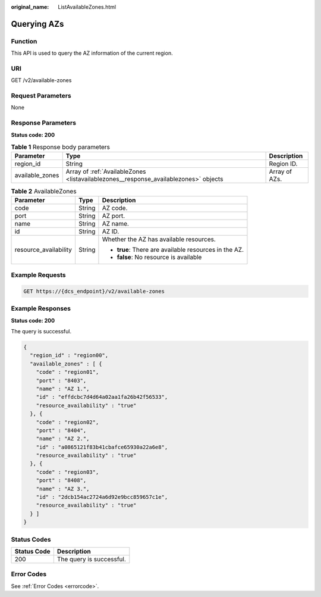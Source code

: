 :original_name: ListAvailableZones.html

.. _ListAvailableZones:

Querying AZs
============

Function
--------

This API is used to query the AZ information of the current region.

URI
---

GET /v2/available-zones

Request Parameters
------------------

None

Response Parameters
-------------------

**Status code: 200**

.. table:: **Table 1** Response body parameters

   +-----------------+--------------------------------------------------------------------------------------+---------------+
   | Parameter       | Type                                                                                 | Description   |
   +=================+======================================================================================+===============+
   | region_id       | String                                                                               | Region ID.    |
   +-----------------+--------------------------------------------------------------------------------------+---------------+
   | available_zones | Array of :ref:`AvailableZones <listavailablezones__response_availablezones>` objects | Array of AZs. |
   +-----------------+--------------------------------------------------------------------------------------+---------------+

.. _listavailablezones__response_availablezones:

.. table:: **Table 2** AvailableZones

   +-----------------------+-----------------------+-------------------------------------------------------+
   | Parameter             | Type                  | Description                                           |
   +=======================+=======================+=======================================================+
   | code                  | String                | AZ code.                                              |
   +-----------------------+-----------------------+-------------------------------------------------------+
   | port                  | String                | AZ port.                                              |
   +-----------------------+-----------------------+-------------------------------------------------------+
   | name                  | String                | AZ name.                                              |
   +-----------------------+-----------------------+-------------------------------------------------------+
   | id                    | String                | AZ ID.                                                |
   +-----------------------+-----------------------+-------------------------------------------------------+
   | resource_availability | String                | Whether the AZ has available resources.               |
   |                       |                       |                                                       |
   |                       |                       | -  **true**: There are available resources in the AZ. |
   |                       |                       |                                                       |
   |                       |                       | -  **false**: No resource is available                |
   +-----------------------+-----------------------+-------------------------------------------------------+

Example Requests
----------------

.. code-block:: text

   GET https://{dcs_endpoint}/v2/available-zones

Example Responses
-----------------

**Status code: 200**

The query is successful.

.. code-block::

   {
     "region_id" : "region00",
     "available_zones" : [ {
       "code" : "region01",
       "port" : "8403",
       "name" : "AZ 1.",
       "id" : "effdcbc7d4d64a02aa1fa26b42f56533",
       "resource_availability" : "true"
     }, {
       "code" : "region02",
       "port" : "8404",
       "name" : "AZ 2.",
       "id" : "a0865121f83b41cbafce65930a22a6e8",
       "resource_availability" : "true"
     }, {
       "code" : "region03",
       "port" : "8408",
       "name" : "AZ 3.",
       "id" : "2dcb154ac2724a6d92e9bcc859657c1e",
       "resource_availability" : "true"
     } ]
   }

Status Codes
------------

=========== ========================
Status Code Description
=========== ========================
200         The query is successful.
=========== ========================

Error Codes
-----------

See :ref:`Error Codes <errorcode>`.
